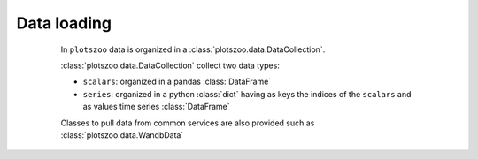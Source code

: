 Data loading
============

    In ``plotszoo`` data is organized in a :class:`plotszoo.data.DataCollection`.

    :class:`plotszoo.data.DataCollection` collect two data types:
    
    * ``scalars``: organized in a pandas :class:`DataFrame`
    * ``series``: organized in a python :class:`dict` having as keys the indices of the ``scalars`` and as values time series :class:`DataFrame`

    Classes to pull data from common services are also provided such as :class:`plotszoo.data.WandbData`

   .. autoclass:: plotszoo.data.DataCollection
    :members:
   .. autoclass:: plotszoo.data.WandbData
    :members: